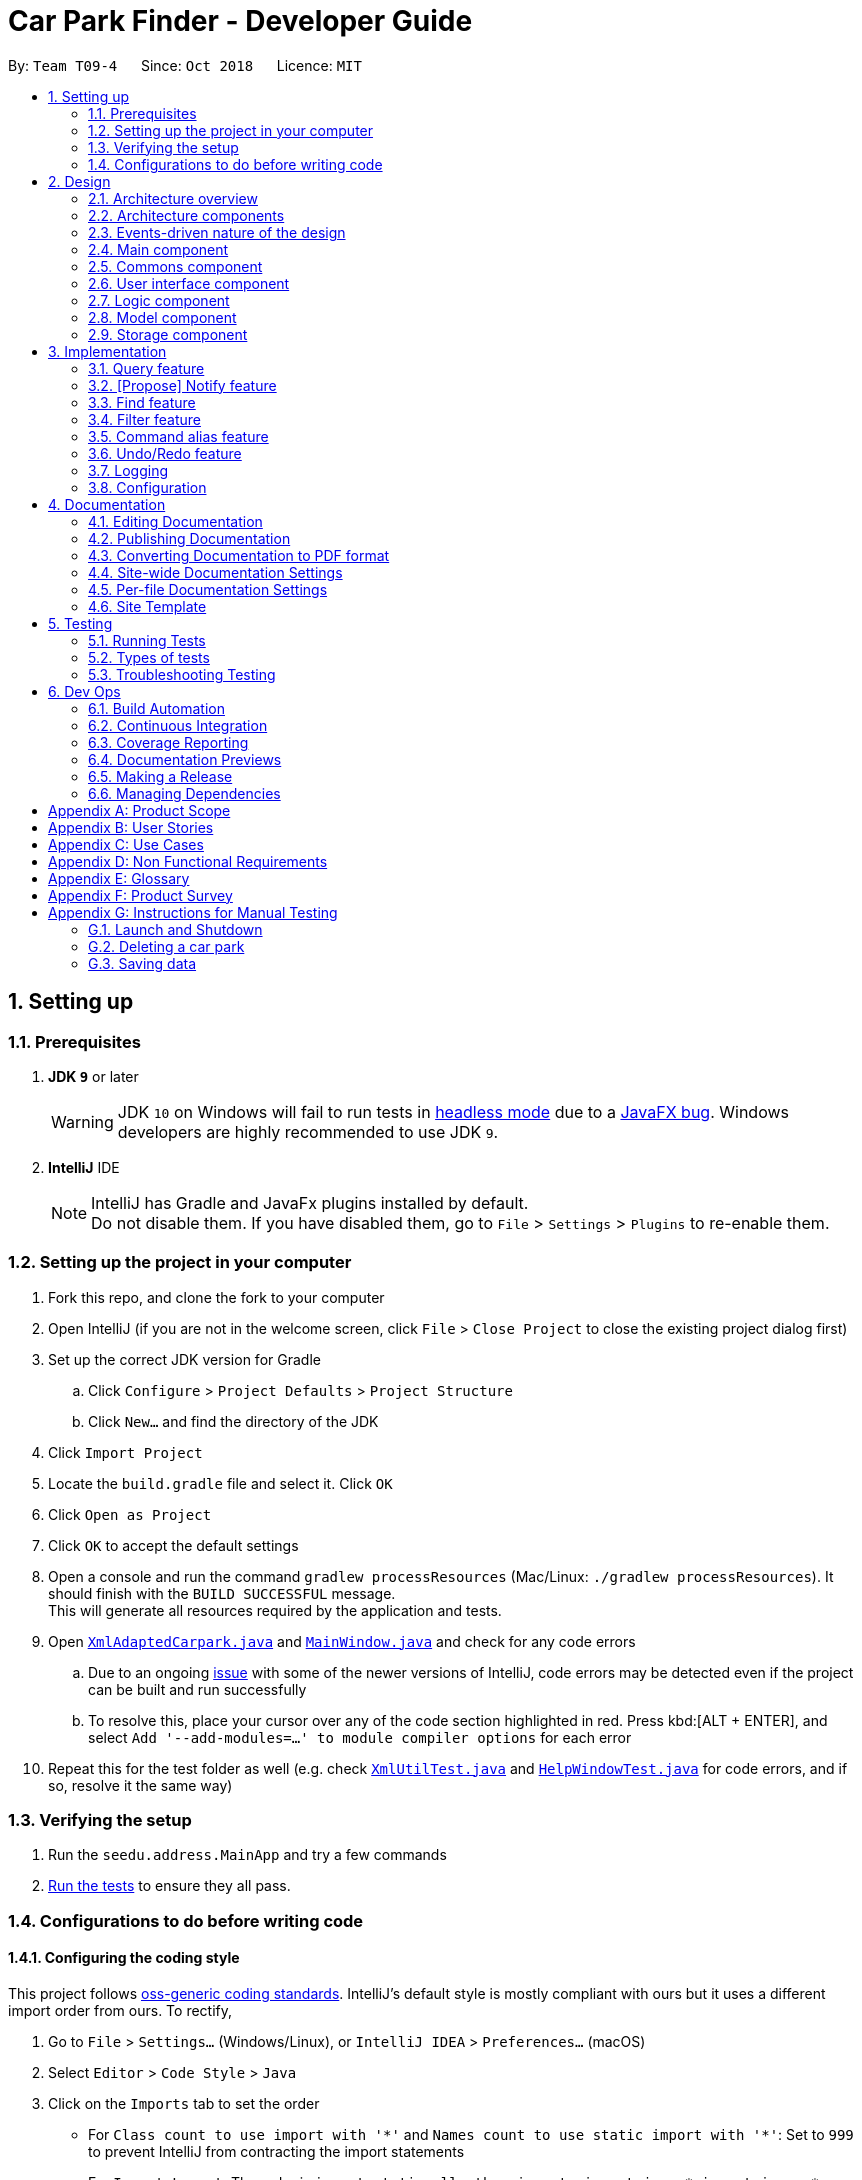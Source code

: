 = Car Park Finder - Developer Guide
:site-section: DeveloperGuide
:toc:
:toc-title:
:toc-placement: preamble
:sectnums:
:imagesDir: images
:stylesDir: stylesheets
:xrefstyle: full
ifdef::env-github[]
:tip-caption: :bulb:
:note-caption: :information_source:
:warning-caption: :warning:
:experimental:
endif::[]
:repoURL: https://github.com/CS2103-AY1819S1-T09-4/main/tree/master

By: `Team T09-4`      Since: `Oct 2018`      Licence: `MIT`

== Setting up

=== Prerequisites

. *JDK `9`* or later
+
[WARNING]
JDK `10` on Windows will fail to run tests in <<UsingGradle#Running-Tests, headless mode>> due to a https://github.com/javafxports/openjdk-jfx/issues/66[JavaFX bug].
Windows developers are highly recommended to use JDK `9`.

. *IntelliJ* IDE
+
[NOTE]
IntelliJ has Gradle and JavaFx plugins installed by default. +
Do not disable them. If you have disabled them, go to `File` > `Settings` > `Plugins` to re-enable them.


=== Setting up the project in your computer

. Fork this repo, and clone the fork to your computer
. Open IntelliJ (if you are not in the welcome screen, click `File` > `Close Project` to close the existing project
dialog first)
. Set up the correct JDK version for Gradle
.. Click `Configure` > `Project Defaults` > `Project Structure`
.. Click `New...` and find the directory of the JDK
. Click `Import Project`
. Locate the `build.gradle` file and select it. Click `OK`
. Click `Open as Project`
. Click `OK` to accept the default settings
. Open a console and run the command `gradlew processResources`
(Mac/Linux: `./gradlew processResources`). It should finish
with the `BUILD SUCCESSFUL` message. +
This will generate all resources required by the application and tests.
. Open link:{repoURL}/src/main/java/seedu/address/storage/XmlAdaptedCarpark.java[`XmlAdaptedCarpark.java`]
and link:{repoURL}/src/main/java/seedu/address/ui/MainWindow.java[`MainWindow.java`] and check for any code errors
.. Due to an ongoing https://youtrack.jetbrains.com/issue/IDEA-189060[issue] with some of the
newer versions of IntelliJ, code errors may be detected even if the project can be built and run successfully
.. To resolve this, place your cursor over any of the code section highlighted in red. Press kbd:[ALT + ENTER],
and select `Add '--add-modules=...' to module compiler options` for each error
. Repeat this for the test folder as well
(e.g. check link:{repoURL}/src/test/java/seedu/address/commons/util/XmlUtilTest.java[`XmlUtilTest.java`]
and link:{repoURL}/src/test/java/seedu/address/ui/HelpWindowTest.java[`HelpWindowTest.java`] for code errors,
and if so, resolve it the same way)

=== Verifying the setup

. Run the `seedu.address.MainApp` and try a few commands
. <<Testing,Run the tests>> to ensure they all pass.

=== Configurations to do before writing code

==== Configuring the coding style

This project follows https://github.com/oss-generic/process/blob/master/docs/CodingStandards.adoc[oss-generic coding standards]. IntelliJ's default style is mostly compliant with ours but it uses a different import order from ours. To rectify,

. Go to `File` > `Settings...` (Windows/Linux), or `IntelliJ IDEA` > `Preferences...` (macOS)
. Select `Editor` > `Code Style` > `Java`
. Click on the `Imports` tab to set the order

* For `Class count to use import with '\*'` and `Names count to use static import with '*'`: Set to `999` to prevent IntelliJ from contracting the import statements
* For `Import Layout`: The order is `import static all other imports`, `import java.\*`, `import javax.*`, `import org.\*`, `import com.*`, `import all other imports`. Add a `<blank line>` between each `import`

Optionally, you can follow the <<UsingCheckstyle#, UsingCheckstyle.adoc>> document to configure Intellij to check style-compliance as you write code.

==== Setting up CI

Set up Travis to perform Continuous Integration (CI) for your fork. See <<UsingTravis#, UsingTravis.adoc>> to learn how to set it up.

After setting up Travis, you can optionally set up coverage reporting for your team fork (see <<UsingCoveralls#, UsingCoveralls.adoc>>).

[NOTE]
Coverage reporting could be useful for a team repository that hosts the final version but it is not that useful for your personal fork.

Optionally, you can set up AppVeyor as a second CI (see <<UsingAppVeyor#, UsingAppVeyor.adoc>>).

[NOTE]
Having both Travis and AppVeyor ensures your App works on both Unix-based platforms and Windows-based platforms (Travis is Unix-based and AppVeyor is Windows-based)

== Design

[[Design-Architecture]]
=== Architecture overview

This section explains the design architecture used by the entire system.

[TIP]
The `.pptx` files used to create diagrams in this document can be found in the link:{repoURL}/docs/diagrams/[diagrams] folder. To update a diagram, modify the diagram in the pptx file, select the objects of the diagram, and choose `Save as picture`.


.Architecture Diagram
image::Architecture.png[width="600"]

The *_Architecture Diagram_* given above explains the high-level design of the App,
 which contains 6 <<Architecture-Components,*`architecture components`*>> and
 adopts an <<Architecture-design,*`events-driven nature`*>>.

[[Architecture-Components]]
=== Architecture components

This section will briefly introduce the function of each architecture components
as well as common behaviours.

.Architecture Components
|===
|Component |Main Function

|<<Design-Main,*`Main`*>>
|the starting point of the system, which encapsulates the other components.

|<<Design-Commons,*`Commons`*>>
|represents a collection of classes used by multiple components.

|<<Design-Ui,*`User Interface`*>>
|contains the user interface classes used by the application.

|<<Design-Logic,*`Logic`*>>
|execute user commands, also known as the command executor.

|<<Design-Model,*`Model`*>>
|holds the data of the application in-memory.

|<<Design-Storage,*`Storage`*>>
|which allows reading and writing of data to the hard disk.
|===

[NOTE]
Each of the User Interface, Logic, Model, Storage Components also:

* Defines its _API_ in an `interface` with the same name as the Component.
* Exposes its functionality using a `{Component Name}Manager` class.

For example, the `Logic` component (see the _Class Diagram_ given below) defines it's API in the `Logic` interface and exposes its functionality using the `LogicManager` class.

.Class Diagram of the Logic Component
image::LogicClassDiagram.png[width="800"]

[[Architecture-design]]
=== Events-driven nature of the design

This section explains the main nature of design adopted by the system.

The _Sequence Diagram_ below shows how the components interact when the user issues the command `delete 1`.

.Component interactions for `delete 1` command (part 1)
image::SDforDeletePerson.png[width="800"]

[NOTE]
Note how the `Model` simply raises a `AddressBookChangedEvent` when the Car Park Finder data are changed, instead of asking the `Storage` to save the updates to the hard disk.

The _Sequence Diagram_ below shows how the `EventsCenter` reacts to that event, which eventually results in the updates being saved to the hard disk and the status bar of the UI being updated to reflect the 'Last Updated' time.

.Component interactions for `delete 1` command (part 2)
image::SDforDeletePersonEventHandling.png[width="800"]

[NOTE]
Note how the event is propagated through the `EventsCenter` to the `Storage` and `UI` without `Model` having to be coupled to either of them. This is an example of how the Event Driven approach helps us reduce direct coupling between components.

The sections below give more details of each component.

[[Design-Main]]
=== Main component

The `Main` component consists of only one class, link:{repoURL}/src/main/java/seedu/address/MainApp.java[`MainApp`]. It is responsible for:

* At app launch: Initializes the components in the correct sequence, and connects them with one another.
* At shut down: Shuts down the components and invokes cleanup methods where necessary.

[[Design-Commons]]
=== Commons component

The `Commons` component consists of classes used by multiple other components. Two of these classes play important roles at the architectural level.

* `EventsCenter` : This class (written using https://github.com/google/guava/wiki/EventBusExplained[Google's Event Bus library]) is used by components to communicate with other components using events (i.e. a form of _Event Driven_ design)
* `LogsCenter` : Used by many classes to write log messages to the App's log file.

[NOTE]
Classes used by multiple components are put in the seedu.addressbook.commons package.

[[Design-Ui]]
=== User interface component

The `User Interface` (`UI`) component consists of a `MainWindow` that is made up of different parts.
The base class
link:{repoURL}/src/main/java/seedu/address/ui/Ui.java[`Ui.java`] uses _JavaFx UI_ framework.

Please refer to the Class Diagram below for more details on how they are connected.

.Structure of the User Interface component
image::UiClassDiagram.png[width="800"]

In general, this is the workflow of the `UI` component:

. Execute user commands using the `Logic` component.
. Bind itself to some data in the `Model` so that the `UI` components can auto-update when data in the `Model` change.
. Respond to events raised from various parts of the App and updates the `UI` components accordingly.

All `UI` parts, including the `MainWindow`, inherit from the abstract `UiPart` class. The layout for each
component is defined in matching `.fxml` files and can be found in the `src/main/resources/view` folder.

For example, the layout of the link:{repoURL}/src/main/java/seedu/address/ui/MainWindow.java[`MainWindow`]
is specified in link:{repoURL}/src/main/resources/view/MainWindow.fxml[`MainWindow.fxml`].

[[Design-Logic]]
=== Logic component

The `Logic` component consist of a `LogicManager` that takes care of the parse and exexcution of commands.
It inherits the base class link:{repoURL}/src/main/java/seedu/address/logic/Logic.java[`Logic.java`].

Please refer to the _Class Diagram_ below for more details on how they are connected.

[[fig-LogicClassDiagram]]
.Structure of the Logic Component
image::LogicClassDiagram.png[width="800"]

In general, this is the workflow of the `Logic` component:

.  Get the `AddressBookParser` class to parse the user command.
.  Create a `Command` object which is executed by the `LogicManager`.
.  Pass the result of the command execution over to `Model`, which can affect it (e.g. adding a person) and/or raise events.
.  Return the command execution by encapsulating the command as a `CommandResult` object which then is passed back to the `UI`.

The _Sequence Diagram_ below shows the interactions within the `Logic` component
when `execute("delete 1")` is called.

.Sequence Diagram of of `execute("delete 1")
image::DeletePersonSdForLogic.png[width="800"]

[[Design-Model]]
=== Model component

The `Model` component is managed by the `ModelManager` that stores the data of Car Park Finder.
It does not depend on any of the three other components.
link:{repoURL}/src/main/java/seedu/address/model/Model.java[`Model.java`] is the base class.


Please refer to the _Class Diagram_ below for more details.

.Structure of the Model Component

image::ModelClassDiagram.png[width="800"]


In general, this is the structure of the `Model` Component:

* The `ModelManager` extends the `Model` Interface.

* It stores a `VersionedAddressBook` and a `UserPref` object.
** The `UserPref` object represents the user's preferences.
** The `VersionedAddressBook` contains a `addressBookStateList` which is used to store multiple `Carpark` objects.


* The `ModelManager` also manages a filtered list of `Carpark` objects filtered from the `addressBookStateList`.

* The `Model component` exposes an unmodifiable `ObservableList<Carpark>` that can be 'observed'
e.g. the UI can be bound to this list so that it automatically updates when data in the list changes.


[NOTE]
As a OOP model, we can store a `Tag` list in Car Park Finder, which `Carpark` can reference.
This would allow Car Park Finder to only require one `Tag` object per unique `Tag`, instead of
each `Carpark` needing their own `Tag` object. An example of how such a model may look like is given below.
 +

.Use of Tag object
image::ModelClassBetterOopDiagram.png[width="800"]



[[Design-Storage]]
=== Storage component

The `Storage` component, managed by the `StorageManager`, serves as a backend storage for data of Car Park Finder.
link:{repoURL}/src/main/java/seedu/address/storage/Storage.java[`Storage.java`] is the base class.

Please refer to the _Class Diagram_ below for more details on how they are connected.

.Structure of the Storage Component
image::StorageClassDiagram.png[width="800"]


The `Storage` component can perform the following functions:

* save `UserPref` objects in json format and read it back.
* save the Car Park Finder data in xml format and read it back.

== Implementation

This section describes some noteworthy details on how certain features are implemented.

=== Query feature

==== Overview

The query mechanism does an API call to the website `data.gov.sg` to obtain car park information in `JSON` format.
An external library `Gson` is used to parse the data in `GsonUtil`. The data is stored internally as a `CarparkJson` object.

Some notable methods that `GsonUtil` implement are:

* `GsonUtil#getCarparkData()` — Get the basic car park information from the API.
* `GsonUtil#getCarparkAvailability()` — Get the total number of parking lots as well as the availability of the parking lots from another API.
* `GsonUtil#fetchCarparkInfo()` — Return a list of car parks with populated data.

Only `GsonUtil#fetchCarparkInfo()` is exposed in `QueryCommand`, inside `QueryCommand#readCarpark()` method.

==== Example

Given below is an example usage scenario of how the query mechanism behaves at each step.

Step 1. The user launches the application but initial car park finder state might not be up-to-date
with those published on `data.gov.sg`.

Step 2. The user executes the `query` command to fetch the latest data. The `query` command calls
`GsonUtil#fetchCarparkInfo()` which in turn runs `GsonUtil#getCarparkData()` and `GsonUtil#getCarparkAvailability()`.

Step 3. The user waits for data to be updated. `GsonUtil#getCarparkData()` establishes a connection with the API
to read `JSON` data containing basic car park information.

[NOTE]
If `GsonUtil#getCarparkData()` fails to read from the API, IOException would be thrown.

Step 4. The `JSON` data is parsed using `Gson` library and stored inside `CarparkJson`. A `HashSet` is used to consolidate
all the car parks and prevent duplicate entries.

Step 5. Once `GsonUtil#getCarparkData()` is done getting all the basic car park information,
`GsonUtil#getCarparkAvailability()` retrieves additional details of the parking lot. The process is similar to how `GsonUtil#getCarparkData()` retrieves data from the API.

Step 6. `GsonUtil#getCarparkAvailability()` appends the additional the parking lot details using `CarparkJson#addOn()`

Step 7. Next, a final check is done to see if there is any car park with no parking lot data. The value 0 is added if there is no data.

Step 8. Finally an `ArrayList<ArrayList<String>>` is returned from `GsonUtil#fetchCarparkInfo()` to update the car park finder state.
 The line of text at the bottom of the application then will show that the application is updated.

Please refer to the _Sequence Diagram_ below for the `query` operation.

.Interactions for query operation
image::zy_seq.png[width="800", align="left"]

==== Design Considerations

===== Aspect: How query executes

* **Alternative 1 (current choice):** Wait for data to be queried sequentially.
** Pros: Easy to implement.
** Cons: Application hangs while data is being queried.

* **Alternative 2 :** Data is queried using a separate thread.
** Pros: Application can caontinue to function as the data is being fetched in the background.
** Cons: Reading the car park list while querying might cause unintended side effects if not handled properly.

===== Aspect: Data structure to support query command

* **Alternative 1 (current choice):** Use `ArrayList<ArrayList<String>>` to store car park information.
** Pros: Easy to maintain and iterate through an array list of array lists to get a specific car park.
** Cons: Using an `ArrayList<ArrayList<String>>` can be confusing and unintuitive. Accessing elements is also not that efficient.

* **Alternative 2 :** Use a `HashMap<String,Carpark>` to store data.
** Pros: Much more efficient in accessing elements by using a key and better code readability.
** Cons: `HashMap` does not provide an ordered collection.

=== [Propose] Notify feature

==== Overview

The notify mechanism will fetch data from the API every interval. The interval can be set in terms of seconds/minutes
and is used in conjunction with the `select` command.

This means that it will only notify the current selected car park only, and not all the car parks.

==== Example

_This feature is coming in v2.0._

.Summary for executing a notify command
image::zy_act.png[width="800", align="left"]

==== Design Considerations

===== Aspect: How notify executes

* **Alternative 1 (current choice):** Set an interval for data to be queried sequentially.
** Pros: Easy to implement.
** Cons: Performance issues as the application might stall.

* **Alternative 2 :** Data is queried using a separate thread every interval.
** Pros: Application can be used as the data is being fetched in the background.
** Cons: Reading the car park list while querying might cause unintended side effects if not handled properly.

=== Find feature

==== Overview

The find mechanism is facilitated by `FindCommand` and `FindCommandParser`. It extends `Command` and implements the following operations:

* `FindCommand#execute()` -- Executes the command by running a predicate `CarparkContainsKeywordsPredicate` to update the car park list.

The find mechanism is supported by `FindCommandParser`. It implements `Parser` and contains the following operations:

* `FindCommandParser#parse()` -- Checks the arguments for empty strings and throws a `ParseException` if empty string is found. It then splits it by one or more white spaces. It then removes any strings in the list of common words.

The predicate `CarparkContainsKeywordsPredicate` takes in a list of strings and checks if any of the strings matches the name or address of a car park fully or partially.

.How the find operation works
image::seqdiagram-find.png[width="800", align="left"]

==== Example

Given below is an example usage scenario of how the Find mechanism behaves at each step.

Step 1. The user launches the application for the first time.

Step 2. The user executes `find punggol` command to get all car parks in punggol.
The `find` command calls `FindCommandParser#parse()`.

[NOTE]
If a command execution fails, it will not call `FindCommand#execute()`, and the address book state will not be saved.

Step 3. The entire list of car parks is filtered by the predicate `CarparkContainsKeywordsPredicate`, which checks for the keyword `punggol`.

Step 4. The filtered list of car parks is returned to the GUI.

.Flow chart of the find operation.
image::actdiagram-find.png[width="800", align="left"]

==== Design Considerations

===== Aspect: How predicate works

* **Alternative 1 (Current choice):** Predicate have additional filter with an ignore list.
** Pros: Easy to implement, user friendly.
** Cons: More complicated predicate, sub strings not easily taken care of.

* **Alternative 2:** Filter the data when it is taken in.
** Pros: Less complicated predicate.
** Cons: Manipulates the data, editing it for every other case.

=== Filter feature

==== Overview
The filter mechanism is facilitated by `FilterCommand` and `FilterCommandParser`.
The filter mechanism can filter car parks by the following criteria:

* Type of car park
* Availability of free parking
* Availability of night parking

The `FilterCommandParser` extends `Parser` and implements the following operation:

* `FilterCommandParser#parse()` -- Checks the arguments for empty strings and throws a `ParseException` if empty string is found.
It then splits the arguments by white spaces and store then into an array list.

The `FilterCommand` extends `Command` and implements the following operation:

* `FilterCommand#execute()` -- Executes the command by filtering the car park list against a selected predicate.
* The various predicates that `FilterCommand` uses include `CarparkHasFreeParkingPredicate`, `CarparkHasNightParkingPredicate` and `CarparkIsOfTypePredicate`

==== Current Implementation

Given below is an example usage scenario of how the Filter mechanism behaves at each step when filtering for free parking.

Step 1. The user launches the application.

Step 2. The user executes `filter f/ SUN 7.30am 5.30pm` to get all car parks that has free parking between 7.30am and 5.30pm on the following Sunday.

Step 3. After `AddressBookParser` detects `filter` as the command word, a
`FilterCommandParser` is created to parse the arguments supplied to the command into an array list of flags.

Step 4. The `FilterCommand` object is then created to decode the array list of flags and create the `CarparkHasFreeParkingPredicate`, which checks
that various attributes of a car park fulfills the filter criteria.

Step 5. The list list of car parks is filtered against the predicate and returned to the GUI.

Please refer to the _Sequence Diagram_ below for the filter operation.

[NOTE]
If the command execution fails, `FindCommand#execute()` will not be called and the address book state will not be saved.

.How the filter operation works
image::SequenceDiagram-filter.png[width="700", align="left"]

The following _Activity Diagram_ summarizes the implementation of the
filter command.

.Summary for executing a filter command
image::ActivityDiagram-filter.png[width="700", align="left"]

==== Design Considerations
===== Aspect: How filter executes
* **Alternative 1 (Current choice):** Altering predicates to filter list of car parks by different attributes
** Pros: Easy to implement simple filtering.
** Cons: Does not facilitate implementation for multiple layers of filtering.

* **Alternative 2:** Adding of tags to data when it is taken in.
** Pros: Less complicated predicate for multiple layers of filtering.
** Cons: Not really feasible if data is to be updated frequently.

=== Command alias feature

==== Overview

The alias mechanism is facilitated by `AddressBookParser`. It extends the cases
when shorter command words are parsed through `parseCommand`.

==== Example

Given below is an example usage scenario and how the alias mechanism behaves at
each step.

Step 1. The user launches the application for the first time. The `LogicManager`
is initialized with an `AddressBookParser`.

Step 2. The user executes `l` command instead of `list`. The `Matcher` object in
`AddressBookParser` splits the command text into _command word_ and
_arguments_, in which the _command word_ is parsed using a _switch_
statement. The _command word_ will be matched to case of `COMMAND_ALIAS` from
`ListCommand`, which holds the final value of 'l'. The program finds a match and
proceeds as if a `list` command is given.

.Flow chart of command alias usage.
image::ActivityDiagram-Alias.png[width="700", align="left"]

The _Activity Diagram_ above explains what happens when a user executes a `l`
command.

==== Design Considerations

===== Aspect: How alias executes

* *Alternative 1 (current choice):* declare `COMMAND_ALIAS` with a string value
in each Command file.
** *Pros:* Easy to implement
** *Cons:* Have to decide the alias subjectively which brings down performance
if there are alot of commands

* *Alternative 2:* declare `COMMAND_ALIAS` using the first two chars of `COMMAND_WORD`
in each Command file.
** *Pros*: Better performance as alias will be assigned systematically.
** *Cons*: When there are 2 command words starting with same 2 chars e.g. `find`
& `filter`, it does not work.

// tag::undoredo[]
=== Undo/Redo feature

==== Overview

The undo/redo mechanism is facilitated by `VersionedAddressBook`.
It extends `AddressBook` with an undo/redo history stored internally as an `addressBookStateList` and `currentStatePointer`.
Additionally, it implements the following operations:

* `VersionedAddressBook#commit()` -- Saves the current car park finder book state in its history.
* `VersionedAddressBook#undo()` -- Restores the previous car park finder book state from its history.
* `VersionedAddressBook#redo()` -- Restores a previously undone car park finder state from its history.

These operations are exposed in the `Model` interface as `Model#commitAddressBook()`, `Model#undoAddressBook()` and `Model#redoAddressBook()` respectively.

Given below is an example usage scenario and how the undo/redo mechanism behaves at each step.

Step 1. The user launches the application for the first time. The `VersionedAddressBook` will be initialized with the initial car park finder state, and the `currentStatePointer` pointing to that single car park finder state.

.Step 1 of undo/redo usage scenario
image::UndoRedoStartingStateListDiagram.png[width="800"]

Step 2. The user executes `delete 5` command to delete the 5th person in the car park finder. The `delete` command calls `Model#commitAddressBook()`, causing the modified state of the car park finder after the `delete 5` command executes to be saved in the `addressBookStateList`, and the `currentStatePointer` is shifted to the newly inserted car park finder state.

.Step 2 of undo/redo usage scenario
image::UndoRedoNewCommand1StateListDiagram.png[width="800"]

Step 3. The user executes `add n/David ...` to add a new person. The `add` command also calls `Model#commitAddressBook()`, causing another modified car park finder state to be saved into the `addressBookStateList`.

.Step 3 of undo/redo usage scenario
image::UndoRedoNewCommand2StateListDiagram.png[width="800"]

[NOTE]
If a command fails its execution, it will not call `Model#commitAddressBook()`, so the car park finder state will not be saved into the `addressBookStateList`.

Step 4. The user now decides that adding the person was a mistake, and decides to undo that action by executing the `undo` command. The `undo` command will call `Model#undoAddressBook()`, which will shift the `currentStatePointer` once to the left, pointing it to the previous car park finder state, and restores the car park finder to that state.

.Step 4 of undo/redo usage scenario
image::UndoRedoExecuteUndoStateListDiagram.png[width="800"]

[NOTE]
If the `currentStatePointer` is at index 0, pointing to the initial car park finder state, then there are no previous car park finder states to restore. The `undo` command uses `Model#canUndoAddressBook()` to check if this is the case. If so, it will return an error to the user rather than attempting to perform the undo.

Please refer to the _Sequence Diagram_ below for the `undo` operation.

.Interactions for undo operation
image::UndoRedoSequenceDiagram.png[width="800"]

The `redo` command does the opposite -- it calls `Model#redoAddressBook()`, which shifts the `currentStatePointer` once to the right, pointing to the previously undone state, and restores the car park finder to that state.

[NOTE]
If the `currentStatePointer` is at index `addressBookStateList.size() - 1`, pointing to the latest car park finder state, then there are no undone car park finder states to restore. The `redo` command uses `Model#canRedoAddressBook()` to check if this is the case. If so, it will return an error to the user rather than attempting to perform the redo.

Step 5. The user then decides to execute the command `list`. Commands that do not modify the car park finder, such as `list`, will usually not call `Model#commitAddressBook()`, `Model#undoAddressBook()` or `Model#redoAddressBook()`. Thus, the `addressBookStateList` remains unchanged.

.Step 5 of undo/redo usage scenario
image::UndoRedoNewCommand3StateListDiagram.png[width="800"]

Step 6. The user executes `clear`, which calls `Model#commitAddressBook()`. Since the `currentStatePointer` is not pointing at the end of the `addressBookStateList`, all car park finder states after the `currentStatePointer` will be purged. We designed it this way because it no longer makes sense to redo the `add n/David ...` command. This is the behavior that most modern desktop applications follow.

.Step 6 of undo/redo usage scenario
image::UndoRedoNewCommand4StateListDiagram.png[width="800"]

The following _Activity diagram_ summarizes what happens when a user executes a new command.

.Activity Diagram for executing a new command
image::UndoRedoActivityDiagram.png[width="650"]

==== Design Considerations

===== Aspect: How undo & redo executes

* **Alternative 1 (current choice):** Saves the entire car park finder.
** Pros: Easy to implement.
** Cons: May have performance issues in terms of memory usage.
* **Alternative 2:** Individual command knows how to undo/redo by itself.
** Pros: Will use less memory (e.g. for `delete`, just save the person being deleted).
** Cons: We must ensure that the implementation of each individual command are correct.

===== Aspect: Data structure to support the undo/redo commands

* **Alternative 1 (current choice):** Use a list to store the history of car park finder states.
** Pros: Easy for new Computer Science student undergraduates to understand, who are likely to be the new incoming developers of our project.
** Cons: Logic is duplicated twice. For example, when a new command is executed, we must remember to update both `HistoryManager` and `VersionedAddressBook`.
* **Alternative 2:** Use `HistoryManager` for undo/redo
** Pros: We do not need to maintain a separate list, and just reuse what is already in the codebase.
** Cons: Requires dealing with commands that have already been undone: We must remember to skip these commands. Violates Single Responsibility Principle and Separation of Concerns as `HistoryManager` now needs to do two different things.
// end::undoredo[]

=== Logging

We are using `java.util.logging` package for logging. The `LogsCenter` class is used to manage the logging levels and logging destinations.

* The logging level can be controlled using the `logLevel` setting in the configuration file (See <<Implementation-Configuration>>)
* The `Logger` for a class can be obtained using `LogsCenter.getLogger(Class)` which will log messages according to the specified logging level
* Currently log messages are output through: `Console` and to a `.log` file.

*Logging Levels*

* `SEVERE` : Critical problem detected which may possibly cause the termination of the application
* `WARNING` : Can continue, but with caution
* `INFO` : Information showing the noteworthy actions by the App
* `FINE` : Details that is not usually noteworthy but may be useful in debugging e.g. print the actual list instead of just its size

[[Implementation-Configuration]]
=== Configuration

Certain properties of the application can be controlled (e.g App name, logging level) through the configuration file (default: `config.json`).

== Documentation

We use asciidoc for writing documentation.

[NOTE]
We chose asciidoc over Markdown because asciidoc, although a bit more complex than Markdown, provides more flexibility in formatting.

=== Editing Documentation

See <<UsingGradle#rendering-asciidoc-files, UsingGradle.adoc>> to learn how to render `.adoc` files locally to preview the end result of your edits.
Alternatively, you can download the AsciiDoc plugin for IntelliJ, which allows you to preview the changes you have made to your `.adoc` files in real-time.

=== Publishing Documentation

See <<UsingTravis#deploying-github-pages, UsingTravis.adoc>> to learn how to deploy GitHub Pages using Travis.

=== Converting Documentation to PDF format

We use https://www.google.com/chrome/browser/desktop/[Google Chrome] for converting documentation to PDF format, as Chrome's PDF engine preserves hyperlinks used in webpages.

Here are the steps to convert the project documentation files to PDF format.

.  Follow the instructions in <<UsingGradle#rendering-asciidoc-files, UsingGradle.adoc>> to convert the AsciiDoc files in the `docs/` directory to HTML format.
.  Go to your generated HTML files in the `build/docs` folder, right click on them and select `Open with` -> `Google Chrome`.
.  Within Chrome, click on the `Print` option in Chrome's menu.
.  Set the destination to `Save as PDF`, then click `Save` to save a copy of the file in PDF format. For best results, use the settings indicated in the screenshot below.

.Saving documentation as PDF files in Chrome
image::chrome_save_as_pdf.png[width="300"]

[[Docs-SiteWideDocSettings]]
=== Site-wide Documentation Settings

The link:{repoURL}/build.gradle[`build.gradle`] file specifies some project-specific https://asciidoctor.org/docs/user-manual/#attributes[asciidoc attributes] which affects how all documentation files within this project are rendered.

[TIP]
Attributes left unset in the `build.gradle` file will use their *default value*, if any.

[cols="1,2a,1", options="header"]
.List of site-wide attributes
|===
|Attribute name |Description |Default value

|`site-name`
|The name of the website.
If set, the name will be displayed near the top of the page.
|_not set_

|`site-githuburl`
|URL to the site's repository on https://github.com[GitHub].
Setting this will add a "View on GitHub" link in the navigation bar.
|_not set_

|`site-seedu`
|Define this attribute if the project is an official SE-EDU project.
This will render the SE-EDU navigation bar at the top of the page, and add some SE-EDU-specific navigation items.
|_not set_

|===

[[Docs-PerFileDocSettings]]
=== Per-file Documentation Settings

Each `.adoc` file may also specify some file-specific https://asciidoctor.org/docs/user-manual/#attributes[asciidoc attributes] which affects how the file is rendered.

Asciidoctor's https://asciidoctor.org/docs/user-manual/#builtin-attributes[built-in attributes] may be specified and used as well.

[TIP]
Attributes left unset in `.adoc` files will use their *default value*, if any.

[cols="1,2a,1", options="header"]
.List of per-file attributes, excluding Asciidoctor's built-in attributes
|===
|Attribute name |Description |Default value

|`site-section`
|Site section that the document belongs to.
This will cause the associated item in the navigation bar to be highlighted.
One of: `UserGuide`, `DeveloperGuide`, ``LearningOutcomes``{asterisk}, `AboutUs`, `ContactUs`

_{asterisk} Official SE-EDU projects only_
|_not set_

|`no-site-header`
|Set this attribute to remove the site navigation bar.
|_not set_

|===

=== Site Template

The files in link:{repoURL}/docs/stylesheets[`docs/stylesheets`] are the https://developer.mozilla.org/en-US/docs/Web/CSS[CSS stylesheets] of the site.
You can modify them to change some properties of the site's design.

The files in link:{repoURL}/docs/templates[`docs/templates`] controls the rendering of `.adoc` files into HTML5.
These template files are written in a mixture of https://www.ruby-lang.org[Ruby] and http://slim-lang.com[Slim].

[WARNING]
====
Modifying the template files in link:{repoURL}/docs/templates[`docs/templates`] requires some knowledge and experience with Ruby and Asciidoctor's API.
You should only modify them if you need greater control over the site's layout than what stylesheets can provide.
The SE-EDU team does not provide support for modified template files.
====

[[Testing]]
== Testing

=== Running Tests

There are three ways to run tests.

[TIP]
The most reliable way to run tests is the 3rd one. The first two methods might fail some GUI tests due to platform/resolution-specific idiosyncrasies.

*Method 1: Using IntelliJ JUnit test runner*

* To run all tests, right-click on the `src/test/java` folder and choose `Run 'All Tests'`
* To run a subset of tests, you can right-click on a test package, test class, or a test and choose `Run 'ABC'`

*Method 2: Using Gradle*

* Open a console and run the command `gradlew clean allTests` (Mac/Linux: `./gradlew clean allTests`)

[NOTE]
See <<UsingGradle#, UsingGradle.adoc>> for more info on how to run tests using Gradle.

*Method 3: Using Gradle (headless)*

Thanks to the https://github.com/TestFX/TestFX[TestFX] library we use, our GUI tests can be run in the _headless_ mode. In the headless mode, GUI tests do not show up on the screen. That means the developer can do other things on the Computer while the tests are running.

To run tests in headless mode, open a console and run the command `gradlew clean headless allTests` (Mac/Linux: `./gradlew clean headless allTests`)

=== Types of tests

We have two types of tests:

.  *GUI Tests* - These are tests involving the GUI. They include,
.. _System Tests_ that test the entire App by simulating user actions on the GUI. These are in the `systemtests` package.
.. _Unit tests_ that test the individual components. These are in `seedu.address.ui` package.
.  *Non-GUI Tests* - These are tests not involving the GUI. They include,
..  _Unit tests_ targeting the lowest level methods/classes. +
e.g. `seedu.address.commons.StringUtilTest`
..  _Integration tests_ that are checking the integration of multiple code units (those code units are assumed to be working). +
e.g. `seedu.address.storage.StorageManagerTest`
..  Hybrids of unit and integration tests. These test are checking multiple code units as well as how the are connected together. +
e.g. `seedu.address.logic.LogicManagerTest`


=== Troubleshooting Testing
**Problem: `HelpWindowTest` fails with a `NullPointerException`.**

* Reason: One of its dependencies, `HelpWindow.html` in `src/main/resources/docs` is missing.
* Solution: Execute Gradle task `processResources`.

== Dev Ops

=== Build Automation

See <<UsingGradle#, UsingGradle.adoc>> to learn how to use Gradle for build automation.

=== Continuous Integration

We use https://travis-ci.org/[Travis CI] and https://www.appveyor.com/[AppVeyor] to perform _Continuous Integration_ on our projects. See <<UsingTravis#, UsingTravis.adoc>> and <<UsingAppVeyor#, UsingAppVeyor.adoc>> for more details.

=== Coverage Reporting

We use https://coveralls.io/[Coveralls] to track the code coverage of our projects. See <<UsingCoveralls#, UsingCoveralls.adoc>> for more details.

=== Documentation Previews
When a pull request has changes to asciidoc files, you can use https://www.netlify.com/[Netlify] to see a preview of how the HTML version of those asciidoc files will look like when the pull request is merged. See <<UsingNetlify#, UsingNetlify.adoc>> for more details.

=== Making a Release

Here are the steps to create a new release.

.  Update the version number in link:{repoURL}/src/main/java/seedu/address/MainApp.java[`MainApp.java`].
.  Generate a JAR file <<UsingGradle#creating-the-jar-file, using Gradle>>.
.  Tag the repo with the version number. e.g. `v0.1`
.  https://help.github.com/articles/creating-releases/[Create a new release using GitHub] and upload the JAR file you created.

=== Managing Dependencies

A project often depends on third-party libraries. For example, Car Park Finder depends on the http://wiki.fasterxml.com/JacksonHome[Jackson library] for XML parsing. Managing these _dependencies_ can be automated using Gradle. For example, Gradle can download the dependencies automatically, which is better than these alternatives. +
a. Include those libraries in the repo (this bloats the repo size) +
b. Require developers to download those libraries manually (this creates extra work for developers)

[appendix]
== Product Scope

*Target user profile*:

* commutes using a car and needs to find an empty parking lot
* wants to know specific details of a car park in a certain location
* prefers desktop apps over other types
* can type fast
* prefers typing over mouse input
* is reasonably comfortable using CLI apps

*Value proposition*: helping busy car owners to plan their trip by getting details
of nearby car parks from their destination in a fast and efficient manner

[appendix]
== User Stories

Priorities: High (must have) - `* * \*`, Medium (nice to have) - `* \*`, Low (unlikely to have) - `*`


[discrete]
=== Filter

[width="80%",cols="22%,<23%,<25%,<30%",options="header",]
|=======================================================================
|Priority |As a ... |I want to ... |So that I can...
|`* * *` |car owner |know if there is night parking at the car park
|park my car at night

|`* * *` |driver |find out if there is free parking at a car park at a certain time on a specific day |choose to park at a car park for free

|`* * *` |driver |find out the type of parking of a certain car park
|decide if I should leave my car there
|=======================================================================


[discrete]
=== Search

[width="80%",cols="22%,<23%,<25%,<30%",options="header",]
|=======================================================================
|Priority |As a ... |I want to ... |So that I can...
|`* * *` |car owner |know more details about the car park and its lots
|decide where to go depending on the information provided

|`* * *` |driver |find a list of available parking lots within my destination
|plan which car park location is convenient for me

|`* *` |car owner |search by details of a car park |view information about a car park that I want
|=======================================================================

[discrete]
=== Store and Load Favourites

[width="80%",cols="22%,<23%,<25%,<30%",options="header",]
|=======================================================================
|Priority |As a ... |I want to ... |So that I can...
|`* *` |car owner |have a list of destinations that I visit often
|save time as I do not have to retype my commands

|`* *` |user |add a car park to my favourites
|create an organised list of preferred car parks

|`* *` |user |view my favourite list with ease at the start
|glance through the car parks without using commands

|`* *` |user |save a list of destinations like a favourite list
|add and keep track of preferred car parks

|`* *` |user |edit and write remarks about car parks in my favourite list
|add or update new information about specific car parks

|`* *` |user |delete car parks from my favourites
|remove car parks that are no longer of my interest
|=======================================================================

[discrete]
=== API and Notifications

[width="80%",cols="22%,<23%,<25%,<30%",options="header",]
|=======================================================================
|Priority |As a ... |I want to ... |So that I can...
|`* * *` |car owner |receive notifications about car park availability
|save time and plan my trip accordingly to vacancy of parking lots

|`* *` |driver |set how frequent to notify me about more suitable car parks
|change which car park I am headed to without searching again

|`* *` |driver |know if the car park is changed to fully occupied
|go to another car park that is not full

|`* *` |driver |check the current weather forecast at destination
|plan ahead if the car park has no shelter and move to one that has it
|=======================================================================

[discrete]
=== Cache and Aliases

[width="80%",cols="22%,<23%,<25%,<30%",options="header",]
|=======================================================================
|Priority |As a ... |I want to ... |So that I can...
|`* * *` |new user |learn how to use the application easily
|spend less time on learning and more on using it

|`* * *` |new user |be able to understand the UI without much instruction
|spend my time on the program using the features

|`* *` |user |use shorthand equivalent alias of commands
|navigate the application in a more time efficient way

|`*` |user |autocomplete my requests
|get the information that I want faster
|=======================================================================

[appendix]
== Use Cases

For all use cases below, the *System* is the `Car Park Finder` and the *Actor* is the
`user / driver / car owner`, unless specified otherwise.

[discrete]
=== Filter and Sorting

[width="60%",options="header",]
|=======================================================================
|Use case: UC01 - Filter car park
a|*MSS*

. *Actor* requests a list of car parks
. *System* shows a list of car parks
. *Actor* requests to [.underline]#filter the list of car parks using flags *(UC05)*#
. *System* shows a new filtered list of car parks
+
Use case ends.

a|*Extensions*
[none]
* 2a. The list is empty.
+
Use case ends.

* 3a. The given flags are invalid.
+
[none]
** 3a1. *System* shows an error message.
+
Use case resumes at step 2.

* 3b. No input for flags.
+
[none]
** 3b1. *System* will show a list of car parks with all the flags selected.
+
Use case ends.
|=======================================================================

[width="60%",options="header",]
|=======================================================================
|Use case: UC02 - Sort car park
a|*MSS*

. *Actor* requests a list of car parks
. *System* shows a list of car parks
. *Actor* requests to sort the list of car parks base on distance
. *System* shows a new sorted list of car parks
+
Use case ends.

a|*Extensions*
[none]
* 2a. The list is empty.
+
Use case ends.

* 3a. The given flags are invalid.
+
[none]
** 3a1. *System* shows an error message.
+
Use case resumes at step 2.

* 3b. No input for flags.
+
[none]
** 3b1. *System* will show a list of car parks with all the flags selected.
+
Use case ends.
|=======================================================================

[width="60%",options="header",]
|=======================================================================
|Use case: UC03 - Calculate parking fee
a|*MSS*

. *Actor* requests a list of car parks
. *System* shows a list of car parks
. *Actor* requests to calculate the cost of parking at a car park given a duration
. *System* shows the amount to pay for that car park
+
Use case ends.

a|*Extensions*
[none]
* 2a. The list is empty.
+
Use case ends.

* 3a. The given car park number is invalid.
+
[none]
** 3a1. *System* shows an error message.
+
Use case resumes at step 2.

* 3b. No input for duration.
+
[none]
** 3b1. *System* will use the default duration to calculate the cost.
+
Use case ends.

* 3c. The given duration is invalid.
+
[none]
** 3c1. *System* shows an error message.
+
Use case ends.
|=======================================================================

[discrete]
=== Search and Flag

[width="60%",options="header",]
|=======================================================================
|Use case: UC04 - Search car park
a|*MSS*

. *Actor* requests a list of car parks near the destination
. *System* shows a list of car parks
. *Actor* requests to [.underline]#filter the list of car parks using flags *(UC05)*#
. *System* shows a new filtered list of car parks
+
Use case ends.

a|*Extensions*
[none]
* 1a. The destination is invalid.
+
[none]
** 1a1. *System* shows an error message.
+
Use case ends.

[none]
* 2a. The list is empty.
+
Use case ends.

* 3a. The given flags are invalid.
+
[none]
** 3a1. *System* shows an error message.
+
Use case resumes at step 2.

* 3b. No input for flags.
+
[none]
** 3b1. *System* will show a list of car parks with all the flags selected.
+
Use case ends.
|=======================================================================

[width="60%",options="header",]
|=======================================================================
|Use case: UC05 - Flag car park details
a|*MSS*

. *Actor* sets the flags to indicate the required car park details
. *System* shows a list of car parks with the selected flags
+
Use case ends.

a|*Extensions*
[none]
* 1a. The given flags are invalid.
+
[none]
** 1a1. *System* shows an error message.
+
Use case resumes before step 1.

* 1b. No input for flags.
+
[none]
** 1b1. *System* will show a list of car parks with all the flags selected.
+
Use case ends.
|=======================================================================

[discrete]
=== Store and Load Favourites

[width="60%",options="header",]
|=======================================================================
|Use case: UC06 - Add car park to Favourites
a|*MSS*

. *Actor* requests to list car parks
. *System* shows a list of car parks
. *Actor* requests to add a specific car park to the favourites list
. *System* adds the car park
+
Use case ends.

a|*Extensions*
[none]
* 3a. The given index to add invalid.
+
[none]
** 3a1. *System* shows an error message.
+
Use case resumes at step 2.
|=======================================================================

[width="60%",options="header",]
|=======================================================================
|Use case: UC07 - Delete car park in Favourites
a|*MSS*

. *Actor* requests to list car parks
. *System* shows a list of car parks
. *Actor* requests to add a specific car park to the favourites list
. *System* adds the car park
+
Use case ends.

a|*Extensions*
[none]
* 3a. The given index to add invalid.
+
[none]
** 3a1. *System* shows an error message.
+
Use case resumes at step 2.
|=======================================================================

[width="60%",options="header",]
|=======================================================================
|Use case: UC07 - Delete car park in Favourites
a|*MSS*

. *Actor* requests to list car parks
. *System* shows a list of car parks
. *Actor* requests to delete a specific car park in the favourites list
. System* deletes the car park
+
Use case ends.

a|*Extensions*
[none]
* 2a. The favourites list is empty.
+
[none]
** 2a1. *System* shows a message.
+
Use case ends.

* 3a. The given index to delete is invalid.
+
[none]
** 3a1. *System* shows an error message.
+
Use case resumes at step 2.
|=======================================================================

[width="60%",options="header",]
|=======================================================================
|Use case: UC08 - List Favourites
a|*MSS*

. *Actor* requests to list favourites
. *System* shows a list of car parks
+
Use case ends.

a|*Extensions*
[none]
* 1a. The favourites list is empty.
+
[none]
** 1a1. *System* shows a message.
+
Use case ends.
|=======================================================================

[width="60%",options="header",]
|=======================================================================
|Use case: UC09 - Tags and remarks
a|*MSS*

. *Actor* requests to list favourites
. *System* shows a list of car parks
. *Actor* requests to modify tags and remarks to the car parks
. *System* shows favourites with the new changes
+
Use case ends.

a|*Extensions*
[none]
* 1a. The favourites list is empty.
+
[none]
** 1a1. *System* shows a message.
+
Use case ends.

* 3a. Tags and remarks are invalid.
+
[none]
** 3a1. *System* shows an error message.
+
Use case resumes at step 2.
|=======================================================================

[discrete]
=== API and Notifications

[width="60%",options="header",]
|=======================================================================
|Use case: UC10 - Receive notifications
a|Preconditions: *Actor* already requested a list of car parks

*MSS*

. *Actor* requests to be notified at regular intervals
. *System* shows the car park availability every interval
+
Use case ends.

a|*Extensions*
[none]
* 1a. The given time to notify is invalid.
+
[none]
** 1a1. *System* shows an error message.
+
Use case resumes before step 1.

* 1b. No input for timing.
+
[none]
** 1b1. *System* will use the default interval to notify.
+
Use case resumes at step 2.

* 2a. Unable to retrieve car park availability.
+
[none]
** 2a1. *System* shows an error message.
+
Use case ends.
|=======================================================================

[width="60%",options="header",]
|=======================================================================
|Use case: UC11 - Car park fully occupied
a|Preconditions: *Actor* already selected a car park from the list

*MSS*

. *System* shows the car park is now fully occupied
. *Actor* requests to list car parks again
. *System* shows a list of car parks
. *Actor* requests to select a new car park
+
Use case ends.

a|*Extensions*
[none]
* 3a. Unable to retrieve car park availability.
+
[none]
** 3a1. *System* shows an error message.
+
Use case ends.
|=======================================================================

[width="60%",options="header",]
|=======================================================================
|Use case: UC12 - Weather update
a|Preconditions:

* *Actor* already selected a car park from the list
* *System* already showed weather forecast of the area

*MSS*

. *Actor* requests to update weather conditions
. *System* shows the current weather forecast of the area
+
Use case ends.

a|*Extensions*
[none]
* 2a. Unable to retrieve weather forecast.
+
[none]
** 2a1. *System* shows an error message.
+
Use case ends.
|=======================================================================

[discrete]
=== Cache and Aliases

[width="60%",options="header",]
|=======================================================================
|Use case: UC13 - View instructions
a|*MSS*

. *Actor* requests help in learning the application
. *System* shows a list of commands with information about each one of them
+
Use case ends.

a|*Extensions*
[none]
* 1a. Wrong command input
+
[none]
** 1a1. *System* shows the list of commands
+
Use case ends.
|=======================================================================

[width="60%",options="header",]
|=======================================================================
|Use case: UC14 - Command alias
a|*MSS*

. *Actor* requests using alias for the commands
. *System* understands the command and proceeds to process it
+
Use case ends.

a|*Extensions*
[none]
* 1a. Alias not accepted
+
[none]
** 1a1. *System* shows the list of commands
+
Use case ends.
|=======================================================================

[width="60%",options="header",]
|=======================================================================
|Use case: UC15 - Autocomplete command
a|*MSS*

. *Actor* beings typing in the command
. *System* recognises the command and does autocomplete
. *Actor* selects the autocomplete word
+
Use case ends.
|=======================================================================

[appendix]
== Non Functional Requirements

. Should work on any <<mainstream-os,mainstream OS>> as long as it has Java `9` or higher installed.
. Should not have any noticeable sluggishness when holding list of car parks.
. Should come with automated unit tests and be able to handle errors and exceptions.
. Should be easy to use for novice that have never used a CLI before or never used an application
to search for locations of car parks.
. Query should respond fast assuming no connection delays and the API is working.
. The application is not expected to download an entire list of car parks in the country to work offline.
. This application is not suppose to be used by drivers on the road.
. The system should be easy and scalable in adding on features for future versions.
. The car park data should be updated frequently while running to send notifications in real time.
. Privacy details in the favourites list should not be seen or shared easily by others.

[appendix]
== Glossary

[[api]] API (Application Programming Interface)::
Specifies the interface through which other programs can interact with a software component. It is a contract between the component and its clients.

[[autocomplete]]  Autocomplete::
Provides suggestions while you type into the field.

[[flag]] Flag::
A value that acts as a signal for a function or process.

[[JSON]] JSON (JavaScript Object Notation)::
A file format that allows humans to easily read and write data for machines to process.

[[mainstream-os]] Mainstream OS::
Windows, Linux, Unix, OS-X

[[private-contact-detail]] Favourites::
A custom list of car parks that is meant to be viewed easily.

[[ui]] UI (User Interface)::
Allows the user to interact with the application through inputs and outputs of data.

[appendix]
== Product Survey

*Product Name*

Author: ...

Pros:

* ...
* ...

Cons:

* ...
* ...

[appendix]
== Instructions for Manual Testing

Given below are instructions to test the app manually.

[NOTE]
These instructions only provide a starting point for testers to work on; testers are expected to do more _exploratory_ testing.

=== Launch and Shutdown

. Initial launch

.. Download the jar file and copy into an empty folder
.. Double-click the jar file +
   Expected: Shows the GUI with a set of sample contacts. The window size may not be optimum.

. Saving window preferences

.. Resize the window to an optimum size. Move the window to a different location. Close the window.
.. Re-launch the app by double-clicking the jar file. +
   Expected: The most recent window size and location is retained.

_{ more test cases ... }_

=== Deleting a car park

. Deleting a car park while all carparks are listed

.. Prerequisites: List all car parks using the `list` command. Multiple car parks in the list.
.. Test case: `delete 1` +
   Expected: First contact is deleted from the list. Details of the deleted contact shown in the status message. Timestamp in the status bar is updated.
.. Test case: `delete 0` +
   Expected: No car park is deleted. Error details shown in the status message. Status bar remains the same.
.. Other incorrect delete commands to try: `delete`, `delete x` (where x is larger than the list size) _{give more}_ +
   Expected: Similar to previous.

_{ more test cases ... }_

=== Saving data

. Dealing with missing/corrupted data files

.. _{explain how to simulate a missing/corrupted file and the expected behavior}_

_{ more test cases ... }_
